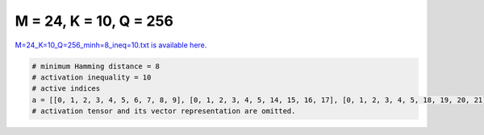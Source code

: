 
=======================
M = 24, K = 10, Q = 256
=======================

`M=24_K=10_Q=256_minh=8_ineq=10.txt is available here. <https://github.com/imtoolkit/imtoolkit/blob/master/imtoolkit/inds/M%3D24_K%3D10_Q%3D256_minh%3D8_ineq%3D10.txt>`_

.. code-block:: python

    # minimum Hamming distance = 8
    # activation inequality = 10
    # active indices
    a = [[0, 1, 2, 3, 4, 5, 6, 7, 8, 9], [0, 1, 2, 3, 4, 5, 14, 15, 16, 17], [0, 1, 2, 3, 4, 5, 18, 19, 20, 21], [0, 1, 2, 3, 6, 8, 10, 12, 19, 20], [0, 1, 2, 3, 15, 16, 18, 21, 22, 23], [0, 1, 2, 4, 5, 6, 13, 14, 20, 23], [0, 1, 2, 4, 5, 9, 10, 17, 20, 22], [0, 1, 2, 4, 5, 9, 11, 16, 21, 23], [0, 1, 2, 4, 6, 7, 11, 12, 18, 20], [0, 1, 2, 5, 6, 9, 10, 11, 18, 19], [0, 1, 2, 5, 6, 9, 12, 13, 16, 17], [0, 1, 2, 5, 7, 8, 10, 11, 20, 21], [0, 1, 2, 7, 8, 10, 13, 14, 17, 18], [0, 1, 3, 7, 11, 12, 15, 16, 20, 21], [0, 1, 3, 8, 10, 13, 15, 17, 19, 21], [0, 1, 4, 5, 8, 9, 12, 13, 14, 15], [0, 1, 4, 5, 8, 9, 16, 17, 18, 19], [0, 1, 4, 5, 14, 17, 18, 21, 22, 23], [0, 1, 4, 6, 9, 13, 15, 16, 18, 21], [0, 1, 4, 7, 10, 14, 16, 17, 19, 22], [0, 1, 4, 7, 11, 14, 19, 20, 21, 23], [0, 1, 4, 7, 11, 15, 16, 17, 18, 23], [0, 1, 4, 8, 12, 17, 19, 20, 21, 22], [0, 1, 4, 9, 12, 14, 16, 17, 20, 23], [0, 1, 5, 6, 10, 15, 16, 17, 18, 22], [0, 1, 5, 7, 10, 12, 13, 16, 21, 23], [0, 1, 5, 8, 11, 13, 14, 16, 17, 21], [0, 1, 5, 9, 11, 14, 15, 17, 19, 23], [0, 1, 6, 7, 8, 9, 18, 19, 20, 21], [0, 1, 6, 7, 8, 11, 13, 14, 20, 22], [0, 1, 6, 7, 9, 10, 12, 15, 16, 19], [0, 1, 6, 7, 10, 11, 18, 21, 22, 23], [0, 1, 6, 12, 14, 15, 18, 20, 21, 23], [0, 1, 7, 8, 10, 12, 14, 15, 21, 22], [0, 1, 8, 9, 10, 11, 12, 13, 16, 18], [0, 1, 8, 10, 14, 16, 18, 19, 21, 23], [0, 1, 8, 11, 12, 13, 15, 19, 20, 23], [0, 1, 9, 10, 13, 14, 15, 18, 20, 22], [0, 1, 9, 11, 13, 17, 18, 19, 21, 22], [0, 1, 12, 13, 14, 15, 16, 17, 18, 19], [0, 2, 3, 5, 9, 10, 13, 15, 16, 18], [0, 2, 3, 5, 11, 12, 14, 17, 20, 21], [0, 2, 3, 6, 8, 13, 14, 16, 17, 22], [0, 2, 3, 6, 9, 10, 11, 12, 16, 23], [0, 2, 3, 7, 8, 9, 10, 17, 19, 23], [0, 2, 3, 7, 8, 14, 18, 20, 21, 22], [0, 2, 3, 11, 12, 13, 15, 19, 21, 22], [0, 2, 4, 6, 8, 9, 12, 14, 20, 22], [0, 2, 4, 8, 13, 14, 15, 17, 19, 23], [0, 2, 4, 9, 10, 11, 14, 16, 19, 20], [0, 2, 4, 10, 11, 12, 16, 18, 21, 22], [0, 2, 4, 11, 13, 16, 17, 20, 22, 23], [0, 2, 4, 12, 15, 18, 19, 20, 22, 23], [0, 2, 5, 6, 7, 9, 14, 15, 16, 22], [0, 2, 5, 6, 7, 15, 19, 20, 21, 23], [0, 2, 5, 7, 8, 13, 17, 19, 21, 22], [0, 2, 6, 8, 10, 15, 16, 20, 21, 22], [0, 2, 6, 8, 11, 14, 15, 16, 18, 23], [0, 2, 6, 9, 12, 13, 18, 21, 22, 23], [0, 2, 6, 10, 13, 17, 18, 19, 20, 23], [0, 2, 7, 8, 12, 13, 14, 16, 19, 20], [0, 2, 7, 11, 12, 14, 17, 18, 19, 22], [0, 3, 4, 5, 6, 8, 13, 15, 21, 23], [0, 3, 4, 5, 7, 10, 13, 14, 19, 23], [0, 3, 4, 6, 7, 8, 12, 15, 18, 22], [0, 3, 4, 6, 8, 9, 11, 13, 16, 19], [0, 3, 4, 6, 9, 16, 17, 18, 20, 22], [0, 3, 4, 6, 11, 14, 15, 16, 21, 22], [0, 3, 4, 7, 9, 11, 12, 13, 15, 23], [0, 3, 4, 7, 13, 14, 15, 17, 18, 21], [0, 3, 4, 8, 9, 10, 11, 12, 17, 22], [0, 3, 4, 9, 10, 15, 16, 17, 21, 23], [0, 3, 4, 9, 13, 19, 20, 21, 22, 23], [0, 3, 5, 6, 7, 8, 11, 12, 14, 16], [0, 3, 5, 6, 7, 9, 11, 19, 22, 23], [0, 3, 5, 6, 9, 10, 15, 17, 19, 20], [0, 3, 5, 6, 10, 11, 12, 15, 18, 21], [0, 3, 5, 7, 12, 15, 16, 17, 22, 23], [0, 3, 5, 8, 9, 10, 14, 17, 18, 21], [0, 3, 5, 8, 10, 18, 19, 20, 22, 23], [0, 3, 5, 9, 12, 13, 14, 18, 19, 20], [0, 3, 5, 10, 11, 13, 14, 15, 17, 22], [0, 3, 5, 11, 16, 17, 18, 19, 21, 23], [0, 3, 6, 8, 11, 12, 20, 21, 22, 23], [0, 3, 6, 10, 12, 14, 15, 19, 22, 23], [0, 3, 6, 10, 13, 16, 18, 19, 21, 22], [0, 3, 7, 10, 14, 15, 16, 18, 19, 20], [0, 3, 9, 10, 12, 14, 16, 20, 21, 22], [0, 4, 5, 6, 7, 8, 10, 12, 20, 23], [0, 4, 5, 6, 11, 13, 18, 20, 21, 22], [0, 4, 5, 12, 13, 14, 16, 19, 21, 22], [0, 4, 6, 8, 11, 14, 17, 18, 19, 20], [0, 4, 7, 8, 9, 11, 14, 16, 18, 22], [0, 4, 7, 8, 10, 13, 15, 16, 22, 23], [0, 4, 7, 9, 10, 12, 13, 17, 18, 19], [0, 4, 10, 11, 12, 13, 14, 15, 20, 21], [0, 5, 6, 7, 8, 9, 11, 13, 15, 18], [0, 5, 6, 7, 11, 12, 13, 17, 19, 20], [0, 5, 6, 8, 9, 16, 17, 21, 22, 23], [0, 5, 7, 9, 10, 11, 12, 15, 20, 22], [0, 5, 8, 11, 12, 13, 14, 18, 22, 23], [0, 5, 9, 11, 14, 15, 16, 18, 20, 21], [0, 6, 7, 8, 9, 10, 14, 16, 17, 20], [0, 7, 8, 9, 11, 12, 14, 17, 21, 23], [0, 7, 8, 11, 13, 16, 18, 20, 21, 23], [0, 8, 9, 10, 11, 15, 19, 21, 22, 23], [0, 8, 10, 13, 14, 17, 20, 21, 22, 23], [1, 2, 3, 4, 10, 13, 14, 17, 20, 21], [1, 2, 3, 5, 6, 9, 15, 16, 19, 21], [1, 2, 3, 6, 7, 13, 20, 21, 22, 23], [1, 2, 3, 7, 8, 15, 18, 19, 20, 23], [1, 2, 3, 7, 9, 13, 15, 16, 17, 22], [1, 2, 3, 8, 11, 12, 13, 14, 17, 19], [1, 2, 3, 10, 11, 12, 15, 16, 18, 19], [1, 2, 4, 5, 6, 8, 14, 16, 18, 21], [1, 2, 4, 5, 9, 13, 15, 19, 22, 23], [1, 2, 4, 6, 7, 9, 10, 12, 14, 17], [1, 2, 4, 6, 8, 9, 16, 19, 20, 23], [1, 2, 4, 6, 10, 12, 13, 15, 16, 23], [1, 2, 4, 6, 11, 14, 15, 17, 20, 22], [1, 2, 4, 7, 10, 15, 18, 20, 21, 22], [1, 2, 4, 8, 9, 10, 12, 15, 19, 21], [1, 2, 4, 10, 11, 14, 17, 18, 19, 23], [1, 2, 5, 6, 7, 8, 10, 14, 19, 23], [1, 2, 5, 6, 8, 9, 10, 13, 15, 20], [1, 2, 5, 7, 11, 12, 13, 18, 19, 21], [1, 2, 5, 7, 11, 14, 16, 17, 19, 20], [1, 2, 5, 10, 11, 14, 15, 16, 21, 22], [1, 2, 5, 12, 13, 14, 15, 17, 21, 23], [1, 2, 6, 7, 8, 11, 13, 15, 16, 19], [1, 2, 6, 7, 9, 11, 15, 17, 18, 21], [1, 2, 6, 7, 9, 13, 14, 16, 18, 20], [1, 2, 6, 10, 12, 17, 18, 19, 21, 22], [1, 2, 7, 10, 11, 13, 14, 15, 20, 23], [1, 2, 7, 10, 15, 16, 17, 19, 21, 23], [1, 2, 8, 11, 12, 16, 17, 18, 21, 23], [1, 3, 4, 5, 7, 9, 13, 15, 20, 21], [1, 3, 4, 6, 7, 8, 10, 15, 17, 23], [1, 3, 4, 6, 7, 10, 11, 12, 16, 22], [1, 3, 4, 6, 8, 9, 12, 13, 18, 20], [1, 3, 4, 6, 12, 14, 15, 16, 19, 20], [1, 3, 4, 7, 11, 13, 14, 15, 19, 22], [1, 3, 5, 6, 9, 14, 18, 20, 22, 23], [1, 3, 5, 7, 10, 11, 12, 19, 20, 23], [1, 3, 5, 8, 10, 12, 14, 16, 17, 23], [1, 3, 5, 8, 15, 16, 17, 19, 20, 22], [1, 3, 5, 9, 11, 12, 13, 16, 22, 23], [1, 3, 5, 10, 11, 17, 18, 20, 21, 22], [1, 3, 6, 7, 9, 12, 13, 17, 19, 21], [1, 3, 6, 8, 10, 11, 16, 18, 20, 23], [1, 3, 7, 8, 9, 12, 17, 20, 22, 23], [1, 3, 8, 9, 11, 13, 14, 20, 21, 23], [1, 3, 8, 11, 12, 14, 15, 18, 20, 22], [1, 3, 9, 10, 13, 16, 17, 18, 19, 20], [1, 4, 5, 6, 7, 12, 13, 15, 17, 18], [1, 4, 5, 7, 9, 10, 11, 19, 21, 22], [1, 4, 5, 8, 9, 10, 13, 17, 21, 23], [1, 4, 5, 8, 12, 14, 18, 19, 20, 23], [1, 4, 6, 7, 9, 11, 13, 18, 19, 23], [1, 4, 7, 8, 9, 10, 11, 15, 16, 20], [1, 4, 7, 9, 12, 16, 18, 21, 22, 23], [1, 4, 9, 11, 12, 13, 16, 19, 20, 21], [1, 4, 9, 15, 17, 18, 19, 20, 21, 23], [1, 4, 13, 14, 15, 16, 20, 21, 22, 23], [1, 5, 6, 8, 9, 10, 11, 12, 14, 22], [1, 5, 6, 11, 12, 15, 18, 19, 22, 23], [1, 5, 6, 13, 16, 18, 19, 20, 21, 23], [1, 5, 7, 9, 10, 14, 15, 18, 21, 23], [1, 5, 9, 10, 12, 15, 16, 17, 20, 21], [1, 6, 7, 8, 13, 16, 17, 18, 21, 22], [1, 6, 8, 9, 13, 14, 15, 17, 18, 23], [1, 6, 8, 11, 14, 16, 17, 19, 22, 23], [1, 6, 10, 11, 12, 13, 14, 16, 17, 20], [1, 7, 8, 10, 12, 16, 18, 19, 20, 22], [2, 3, 4, 5, 6, 7, 11, 12, 21, 23], [2, 3, 4, 5, 6, 8, 17, 20, 21, 22], [2, 3, 4, 5, 6, 11, 13, 16, 17, 18], [2, 3, 4, 5, 7, 8, 14, 16, 22, 23], [2, 3, 4, 5, 7, 9, 17, 18, 19, 22], [2, 3, 4, 5, 8, 9, 11, 12, 14, 18], [2, 3, 4, 5, 10, 11, 15, 20, 22, 23], [2, 3, 4, 6, 8, 9, 12, 15, 16, 17], [2, 3, 4, 6, 8, 10, 11, 13, 14, 23], [2, 3, 4, 7, 9, 11, 16, 18, 20, 21], [2, 3, 4, 7, 9, 12, 14, 19, 20, 23], [2, 3, 4, 12, 13, 14, 15, 16, 18, 22], [2, 3, 5, 6, 10, 11, 13, 19, 20, 21], [2, 3, 5, 6, 12, 14, 17, 18, 19, 23], [2, 3, 5, 7, 8, 9, 13, 14, 15, 19], [2, 3, 5, 7, 8, 10, 12, 13, 18, 23], [2, 3, 5, 8, 9, 10, 11, 16, 19, 22], [2, 3, 5, 8, 9, 11, 15, 17, 21, 23], [2, 3, 6, 7, 9, 10, 11, 14, 20, 22], [2, 3, 6, 9, 10, 15, 17, 18, 22, 23], [2, 3, 6, 11, 12, 13, 15, 18, 20, 23], [2, 3, 8, 9, 12, 13, 16, 18, 19, 21], [2, 3, 9, 11, 13, 14, 18, 19, 22, 23], [2, 3, 11, 14, 15, 16, 19, 20, 21, 23], [2, 4, 5, 7, 8, 11, 13, 19, 20, 23], [2, 4, 5, 10, 13, 14, 18, 19, 20, 22], [2, 4, 6, 7, 8, 13, 14, 15, 21, 22], [2, 4, 6, 7, 12, 13, 16, 17, 19, 22], [2, 4, 7, 8, 10, 11, 12, 15, 17, 18], [2, 4, 7, 13, 14, 16, 18, 19, 21, 23], [2, 4, 9, 11, 12, 17, 19, 21, 22, 23], [2, 5, 6, 7, 8, 9, 10, 18, 21, 22], [2, 5, 6, 9, 12, 14, 16, 20, 21, 23], [2, 5, 8, 9, 14, 15, 17, 18, 20, 22], [2, 5, 9, 10, 11, 12, 13, 17, 20, 23], [2, 5, 9, 10, 13, 14, 16, 17, 19, 21], [2, 6, 7, 10, 12, 14, 15, 16, 18, 21], [2, 6, 7, 11, 16, 18, 19, 20, 22, 23], [2, 6, 8, 12, 13, 14, 17, 18, 20, 21], [2, 8, 9, 10, 12, 14, 15, 16, 22, 23], [2, 8, 10, 11, 12, 14, 19, 20, 21, 22], [2, 8, 10, 13, 15, 16, 17, 18, 19, 22], [3, 4, 5, 8, 10, 12, 13, 15, 19, 22], [3, 4, 5, 9, 10, 12, 18, 19, 21, 23], [3, 4, 5, 12, 13, 17, 18, 20, 22, 23], [3, 4, 6, 7, 9, 13, 14, 17, 22, 23], [3, 4, 6, 7, 10, 17, 18, 19, 20, 21], [3, 4, 6, 9, 10, 11, 14, 15, 18, 19], [3, 4, 7, 8, 9, 10, 12, 13, 14, 21], [3, 4, 8, 11, 13, 15, 16, 17, 20, 21], [3, 5, 6, 7, 8, 10, 13, 16, 17, 19], [3, 5, 6, 7, 10, 12, 14, 17, 21, 22], [3, 5, 7, 8, 11, 13, 14, 17, 18, 20], [3, 5, 7, 12, 15, 18, 19, 20, 21, 22], [3, 6, 7, 9, 10, 12, 15, 20, 21, 23], [3, 6, 7, 9, 12, 14, 16, 18, 19, 22], [3, 6, 13, 14, 15, 17, 18, 19, 20, 22], [3, 7, 8, 9, 11, 15, 16, 17, 18, 19], [3, 7, 8, 10, 11, 16, 17, 21, 22, 23], [3, 7, 12, 13, 14, 16, 17, 20, 21, 23], [4, 5, 6, 7, 8, 15, 16, 18, 19, 23], [4, 5, 6, 8, 9, 11, 15, 19, 20, 21], [4, 5, 6, 8, 10, 11, 12, 13, 16, 21], [4, 5, 6, 8, 10, 11, 17, 18, 22, 23], [4, 5, 6, 9, 11, 12, 14, 16, 17, 19], [4, 5, 6, 9, 12, 13, 15, 16, 20, 22], [4, 5, 6, 10, 14, 15, 16, 17, 20, 23], [4, 5, 7, 10, 11, 12, 14, 16, 18, 23], [4, 5, 7, 11, 13, 15, 17, 21, 22, 23], [4, 5, 8, 12, 15, 16, 17, 18, 21, 22], [4, 6, 7, 12, 14, 15, 17, 19, 21, 23], [4, 6, 10, 11, 12, 13, 19, 20, 22, 23], [4, 7, 8, 9, 13, 15, 17, 19, 20, 22], [5, 7, 8, 9, 10, 16, 19, 20, 21, 23], [5, 7, 8, 10, 11, 14, 15, 18, 19, 22], [5, 8, 9, 12, 13, 15, 16, 17, 19, 23], [6, 7, 9, 10, 11, 13, 15, 16, 17, 23], [6, 7, 9, 11, 12, 16, 17, 20, 21, 22], [6, 8, 9, 10, 12, 13, 15, 17, 21, 22], [7, 8, 11, 12, 13, 14, 15, 16, 17, 22], [7, 9, 10, 11, 13, 14, 18, 19, 20, 21], [7, 10, 12, 14, 15, 17, 18, 20, 22, 23]]
    # activation tensor and its vector representation are omitted.

